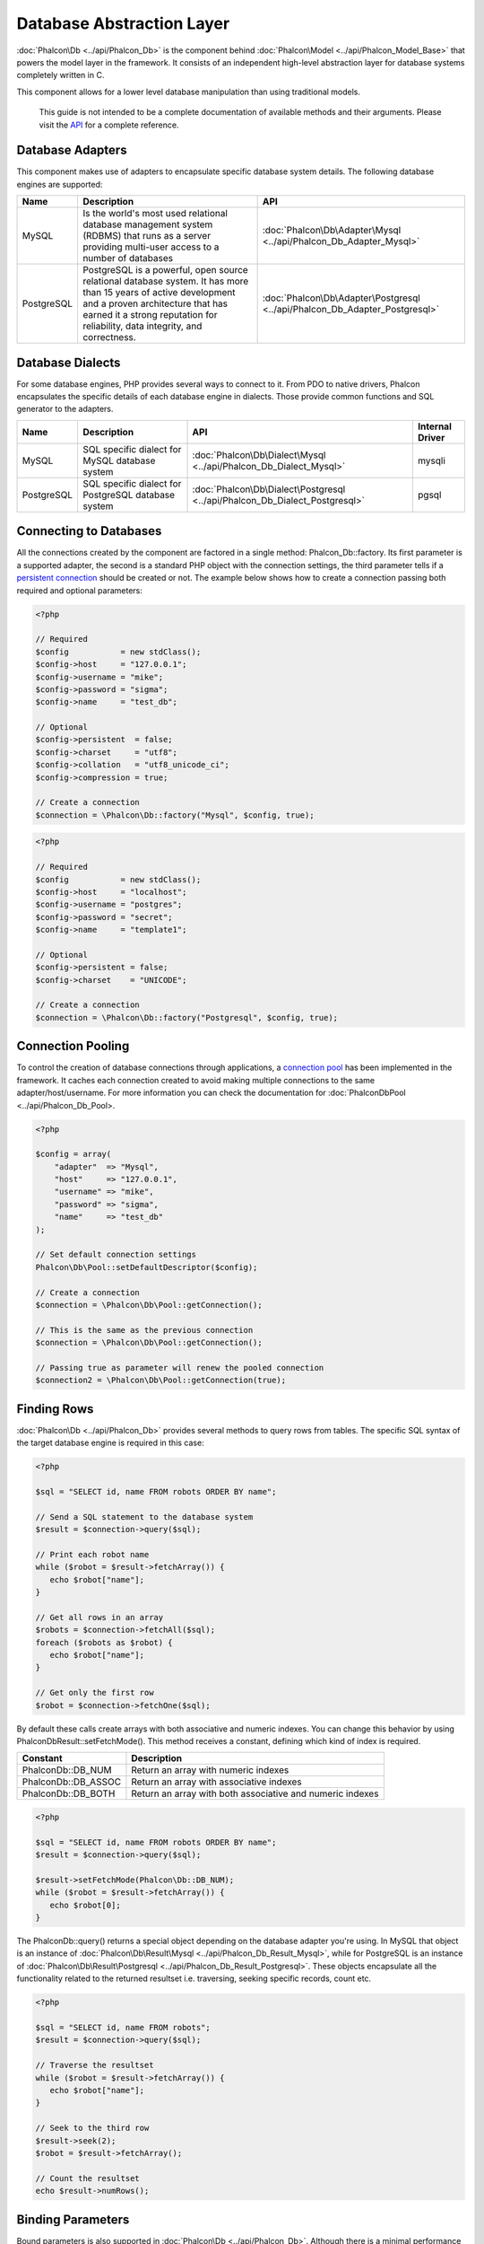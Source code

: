 Database Abstraction Layer
==========================
:doc:`Phalcon\Db <../api/Phalcon_Db>` is the component behind :doc:`Phalcon\Model <../api/Phalcon_Model_Base>` that powers the model layer in the framework. It consists of an independent high-level abstraction layer for database systems completely written in C.

This component allows for a lower level database manipulation than using traditional models. 

.. highlights::
    This guide is not intended to be a complete documentation of available methods and their arguments. Please visit the API_ for a complete reference.

Database Adapters
-----------------
This component makes use of adapters to encapsulate specific database system details. The following database engines are supported: 

+------------+--------------------------------------------------------------------------------------------------------------------------------------------------------------------------------------------------------------------------------------+-----------------------------------------------------------------------------+
| Name       | Description                                                                                                                                                                                                                          | API                                                                         | 
+============+======================================================================================================================================================================================================================================+=============================================================================+
| MySQL      | Is the world's most used relational database management system (RDBMS) that runs as a server providing multi-user access to a number of databases                                                                                    | :doc:`Phalcon\Db\Adapter\Mysql <../api/Phalcon_Db_Adapter_Mysql>`           |
+------------+--------------------------------------------------------------------------------------------------------------------------------------------------------------------------------------------------------------------------------------+-----------------------------------------------------------------------------+
| PostgreSQL | PostgreSQL is a powerful, open source relational database system. It has more than 15 years of active development and a proven architecture that has earned it a strong reputation for reliability, data integrity, and correctness. | :doc:`Phalcon\Db\Adapter\Postgresql <../api/Phalcon_Db_Adapter_Postgresql>` |
+------------+--------------------------------------------------------------------------------------------------------------------------------------------------------------------------------------------------------------------------------------+-----------------------------------------------------------------------------+

Database Dialects
-----------------
For some database engines, PHP provides several ways to connect to it. From PDO to native drivers, Phalcon encapsulates the specific details of each database engine in dialects. Those provide common functions and SQL generator to the adapters. 

+------------+-----------------------------------------------------+-----------------------------------------------------------------------------+-----------------+
| Name       | Description                                         | API                                                                         | Internal Driver | 
+============+=====================================================+=============================================================================+=================+
| MySQL      | SQL specific dialect for MySQL database system      | :doc:`Phalcon\Db\Dialect\Mysql <../api/Phalcon_Db_Dialect_Mysql>`           | mysqli          |
+------------+-----------------------------------------------------+-----------------------------------------------------------------------------+-----------------+
| PostgreSQL | SQL specific dialect for PostgreSQL database system | :doc:`Phalcon\Db\Dialect\Postgresql <../api/Phalcon_Db_Dialect_Postgresql>` | pgsql           |
+------------+-----------------------------------------------------+-----------------------------------------------------------------------------+-----------------+

Connecting to Databases
-----------------------
All the connections created by the component are factored in a single method: Phalcon_Db::factory. Its first parameter is a supported adapter, the second is a standard PHP object with the connection settings, the third parameter tells if a `persistent connection`_ should be created or not. The example below shows how to create a connection passing both required and optional parameters: 

.. code-block:: php

    <?php
    
    // Required
    $config           = new stdClass();
    $config->host     = "127.0.0.1";
    $config->username = "mike";
    $config->password = "sigma";
    $config->name     = "test_db";
    
    // Optional
    $config->persistent  = false;
    $config->charset     = "utf8";
    $config->collation   = "utf8_unicode_ci";
    $config->compression = true;
    
    // Create a connection
    $connection = \Phalcon\Db::factory("Mysql", $config, true);

.. code-block:: php

    <?php
    
    // Required
    $config           = new stdClass();
    $config->host     = "localhost";
    $config->username = "postgres";
    $config->password = "secret";
    $config->name     = "template1";
    
    // Optional
    $config->persistent = false;
    $config->charset    = "UNICODE";
    
    // Create a connection
    $connection = \Phalcon\Db::factory("Postgresql", $config, true);

Connection Pooling
------------------
To control the creation of database connections through applications, a `connection pool`_ has been implemented in the framework. It caches each connection created to avoid making multiple connections to the same adapter/host/username. For more information you can check the documentation for :doc:`Phalcon\Db\Pool <../api/Phalcon_Db_Pool>.

.. code-block:: php

    <?php
    
    $config = array(
        "adapter"  => "Mysql",
        "host"     => "127.0.0.1",
        "username" => "mike",
        "password" => "sigma",
        "name"     => "test_db"
    );
    
    // Set default connection settings
    Phalcon\Db\Pool::setDefaultDescriptor($config);
    
    // Create a connection
    $connection = \Phalcon\Db\Pool::getConnection();
    
    // This is the same as the previous connection
    $connection = \Phalcon\Db\Pool::getConnection();
    
    // Passing true as parameter will renew the pooled connection
    $connection2 = \Phalcon\Db\Pool::getConnection(true);

Finding Rows
------------
:doc:`Phalcon\Db <../api/Phalcon_Db>` provides several methods to query rows from tables. The specific SQL syntax of the target database engine is required in this case:

.. code-block:: php

    <?php

    $sql = "SELECT id, name FROM robots ORDER BY name";
    
    // Send a SQL statement to the database system
    $result = $connection->query($sql);
    
    // Print each robot name
    while ($robot = $result->fetchArray()) {
       echo $robot["name"];
    }
    
    // Get all rows in an array
    $robots = $connection->fetchAll($sql);
    foreach ($robots as $robot) {
       echo $robot["name"];
    }
    
    // Get only the first row
    $robot = $connection->fetchOne($sql);

By default these calls create arrays with both associative and numeric indexes. You can change this behavior by using Phalcon\Db\Result::setFetchMode(). This method receives a constant, defining which kind of index is required.

+----------------------+-----------------------------------------------------------+
| Constant             | Description                                               | 
+======================+===========================================================+
| Phalcon\Db::DB_NUM   | Return an array with numeric indexes                      |
+----------------------+-----------------------------------------------------------+
| Phalcon\Db::DB_ASSOC | Return an array with associative indexes                  |
+----------------------+-----------------------------------------------------------+
| Phalcon\Db::DB_BOTH  | Return an array with both associative and numeric indexes |
+----------------------+-----------------------------------------------------------+

.. code-block:: php

    <?php

    $sql = "SELECT id, name FROM robots ORDER BY name";
    $result = $connection->query($sql);
    
    $result->setFetchMode(Phalcon\Db::DB_NUM);
    while ($robot = $result->fetchArray()) {
       echo $robot[0];
    }

The Phalcon\Db::query() returns a special object depending on the database adapter you're using. In MySQL that object is an instance of :doc:`Phalcon\Db\Result\Mysql <../api/Phalcon_Db_Result_Mysql>`, while for PostgreSQL is an instance of :doc:`Phalcon\Db\Result\Postgresql <../api/Phalcon_Db_Result_Postgresql>`. These objects encapsulate all the functionality related to the returned resultset i.e. traversing, seeking specific records, count etc.

.. code-block:: php

    <?php

    $sql = "SELECT id, name FROM robots";
    $result = $connection->query($sql);
    
    // Traverse the resultset
    while ($robot = $result->fetchArray()) {
       echo $robot["name"];
    }
    
    // Seek to the third row
    $result->seek(2);
    $robot = $result->fetchArray();
    
    // Count the resultset
    echo $result->numRows();


Binding Parameters
------------------
Bound parameters is also supported in :doc:`Phalcon\Db <../api/Phalcon_Db>`. Although there is a minimal performance impact by using bound parameters, you are encouraged to use this methodology so as to eliminate the possibility of your code being subject to SQL injection attacks. Both string and integer placeholders are supported. Binding parameters can simply be achieved as follows:

.. code-block:: php

    <?php
    
    // Binding with numeric placeholders
    $sql    = "SELECT * FROM robots WHERE name = ?1 ORDER BY name";
    $sql    = $connection->bindParams($sql, array(1 => "Wall-E"));
    $result = $connection->query($sql);
    
    // Binding with named placeholders
    $sql     = "INSERT INTO `robots`(name`, year) VALUES (:name:, :year:)";
    $sql     = $connection->bindParams($sql, array("name" => "Astro Boy", "year" => 1952));
    $success = $connection->query($sql);

When using numeric placeholders, you will need to define them as integers i.e. 1 or 2. In this case "1" or "2" are considered strings and not numbers, so the placeholder could not be successfully replaced. With the MySQL adapter strings are automatically escaped using mysqli_real_escape_string_. This function takes into account the connection charset, so its recommended to define the correct charset in the connection parameters or in the MySQL server configuration, as a wrong charset will produce undesired effects when storing or retrieving data. 

Inserting/Updating/Deleting Rows
--------------------------------
To insert, update or delete rows, you can use raw SQL or use the preset functions provided by the class: 

.. code-block:: php

    <?php
    
    // Inserting data with a raw SQL statement
    $sql     = "INSERT INTO `robots`(`name`, `year`) VALUES ('Astro Boy', 1952)";
    $success = $connection->query($sql);
    
    // Generating dynamically the necessary SQL
    $success = $connection->insert(
       "robots",
       array("Astro Boy", 1952),
       array("name", "year")
    );
    
    // Updating data with a raw SQL statement
    $sql     = "UPDATE `robots` SET `name` = 'Astro boy' WHERE `id` = 101";
    $success = $connection->query($sql);
    
    // Generating dynamically the necessary SQL
    $success = $connection->update(
       "robots",
       array("name")
       array("New Astro Boy"),
       "id = 101"
    );
    
    // Deleting data with a raw SQL statement
    $sql     = "DELETE `robots` WHERE `id` = 101";
    $success = $connection->query($sql);
    
    // Generating dynamically the necessary SQL
    $success = $connection->delete("robots", "id = 101");


Profiling SQL Statements
------------------------
:doc:`Phalcon\Db <../api/Phalcon_Db>` includes a profiling component called :doc:`Phalcon\Db\Profiler <../api/Phalcon_Db_Profiler>`, that is used to analyze the performance of database operations so as to diagnose performance problems and discover bottlenecks.

Database profiling is really easy With :doc:`Phalcon\Db\Profiler <../api/Phalcon_Db_Profiler>`:

.. code-block:: php

    <?php
    
    $profiler = new \Phalcon\Db\Profiler();
    
    // Set the connection profiler
    $connection->setProfiler($profiler);
    
    $sql = "SELECT buyer_name, quantity, product_name "
         . "FROM buyers "
         . "LEFT JOIN products ON buyers.pid = products.id";
    
    // Execute a SQL statement
    $connection->query($sql);
    
    // Get the last profile in the profiler
    $profile = $profiler->getLastProfile();
    
    echo "SQL Statement: ", $profile->getSQLStatement(), "\n";
    echo "Start Time: ", $profile->getInitialTime(), "\n";
    echo "Final Time: ", $profile->getFinalTime(), "\n";
    echo "Total Elapsed Time: ", $profile->getTotalElapsedSeconds(), "\n";

You can also create your own profile class based on :doc:`Phalcon\Db\Profiler <../api/Phalcon_Db_Profiler>` to record real time statistics of the statements sent to the database system:

.. code-block:: php

    <?php

    use \Phalcon\Db\Profiler as Profiler;
    use \Phalcon\Db\Profiler\Item as Item;

    class DbProfiler extends Profiler
    {
    
        /**
        * Executed before the SQL statement is sent to the db server
        */
        public function beforeStartProfile(Item $profile)
        {
            echo $profile->getSQLStatement();
        }

        /**
        * Executed after the SQL statement is sent to the db server
        */
        public function afterEndProfile(Item $profile)
        {
            echo $profile->getTotalElapsedSeconds();
        }

    }


Logging SQL Statements
----------------------
Using high-level abstraction components such as :doc:`Phalcon\Db <../api/Phalcon_Db>` to access a database, it is difficult to understand which statements are sent to the database system. :doc:`Phalcon\Logger <../api/Phalcon_Logger>` interacts with :doc:`Phalcon\Db <../api/Phalcon_Db>`, providing logging capabilities on the database abstraction layer.

.. code-block:: php

    <?php
    
    $logger = new \Phalcon\Logger("File", "app/logs/db.log");
    
    $connection->setLogger($logger);
    
    $connection->insert(
        "products",
        array("Hot pepper", 3.50),
        array("name", "price")
    );

As above, the file *app/logs/db.log* will contain something like this:

.. code-block:: php

    [Sun, 29 Apr 12 22:35:26 -0500][DEBUG][Resource Id #77] INSERT INTO products (name, price) VALUES ('Hot pepper', 3.50)


Implementing your own Logger
^^^^^^^^^^^^^^^^^^^^^^^^^^^^
You can implement your own logger class for database queries, by creating a class that implements a single method called "log". The method needs to accept a string as the first argument. You can then pass your logging object to Phalcon\Db::setLogger(), and from then on any SQL statement executed will call that method to log the results.

Describing Tables and Databases
-------------------------------
:doc:`Phalcon\Db <../api/Phalcon_Db>` also provides methods to retrieve detailed information about tables and databases.

.. code-block:: php

    <?php
    
    // Get tables on the test_db database
    $tables = $connection->listTables("test_db");
    
    // Is there a table robots in the database?
    $exists = $connection->tableExists("robots");
    
    // Get name, data types and special features of robots fields
    $fields = $connection->describeTable("robots");
    foreach ($fields as $field) {
       echo "Column Type: ", $field["Type"];
    }
    
    // Get indexes on the robots table
    $indexes = $connection->describeIndexes("robots");
    foreach ($indexes as $index) {
      print_r($index->getColumns());
    }
    
    // Get foreign keys on the robots table
    $references = $connection->describeReferences("robots");
    foreach ($references as $reference) {
      // Print referenced columns
      print_r($reference->getReferencedColumns());
    }

A table description is very similar to the MySQL describe command, it contains the following information:

+-------+----------------------------------------------------+
| Index | Description                                        | 
+=======+====================================================+
| Field | Field's name                                       | 
+-------+----------------------------------------------------+
| Type  | Column Type                                        | 
+-------+----------------------------------------------------+
| Key   | Is the column part of the primary key or an index? | 
+-------+----------------------------------------------------+
| Null  | Does the column allow null values?                 | 
+-------+----------------------------------------------------+


Creating/Altering/Dropping Tables
---------------------------------
Different database systems (MySQL, Postgresql etc.) offer the ability to create, alter or drop tables with the use of commands such as CREATE, ALTER or DROP. The SQL syntax differs based on which database system is used. :doc:`Phalcon\Db <../api/Phalcon_Db>` offers a unified interface to alter tables, without the need to differentiate the SQL syntax based on the target storage system.

Creating Tables
^^^^^^^^^^^^^^^

The following example shows how to create a table:

.. code-block:: php

    <?php
    
    use \Phalcon\Db\Column as Column;
    
    $connection->createTable(
        "robots", 
        null, 
        array(
           "columns" => array(
                new Column(
                    "id", 
                    array(
                        "type"          => Column::TYPE_INTEGER,
                        "size"          => 10,
                        "notNull"       => true,
                        "autoIncrement" => true,
                    )
                ),
                new Column(
                    "name", 
                    array(
                        "type"    => Column::TYPE_VARCHAR,
                        "size"    => 70,
                        "notNull" => true,
                    )
                ),
                new Column(
                    "year", 
                    array(
                        "type"    => Column::TYPE_INTEGER,
                        "size"    => 11,
                        "notNull" => true,
                    )
                )
            )
        )
    );

Phalcon\Db::createTable() accepts an associative array describing the table. Columns are defined with the class :doc:`Phalcon\Db\Column <../api/Phalcon_Db_Column>`. The table below shows the options available to define a column:

+-----------------+--------------------------------------------------------------------------------------------------------------------------------------------+----------+
| Option          | Description                                                                                                                                | Optional | 
+=================+============================================================================================================================================+==========+
| "type"          | Column type. Must be a Phalcon\Db\Column constant (see below for a list)                                                                   | No       |
+-----------------+--------------------------------------------------------------------------------------------------------------------------------------------+----------+
| "size"          | Some type of columns like VARCHAR or INTEGER may have a specific size                                                                      | Yes      | 
+-----------------+--------------------------------------------------------------------------------------------------------------------------------------------+----------+
| "scale"         | DECIMAL or NUMBER columns may be have a scale to specify how many decimals should be stored                                                | Yes      | 
+-----------------+--------------------------------------------------------------------------------------------------------------------------------------------+----------+
| "unsigned"      | INTEGER columns may be signed or unsigned. This option does not apply to other types of columns                                            | Yes      | 
+-----------------+--------------------------------------------------------------------------------------------------------------------------------------------+----------+
| "notNull"       | Column can store null values?                                                                                                              | Yes      | 
+-----------------+--------------------------------------------------------------------------------------------------------------------------------------------+----------+
| "autoIncrement" | With this attribute column will filled automatically with an auto-increment integer. Only one column in the table can have this attribute. | Yes      | 
+-----------------+--------------------------------------------------------------------------------------------------------------------------------------------+----------+
| "first"         | Column must be placed at first position in the column order                                                                                | Yes      | 
+-----------------+--------------------------------------------------------------------------------------------------------------------------------------------+----------+
| "after"         | Column must be placed after indicated column                                                                                               | Yes      | 
+-----------------+--------------------------------------------------------------------------------------------------------------------------------------------+----------+

Phalcon\Db supports the following database column types:

* Phalcon\Db\Column::TYPE_INTEGER
* Phalcon\Db\Column::TYPE_DATE
* Phalcon\Db\Column::TYPE_VARCHAR
* Phalcon\Db\Column::TYPE_DECIMAL
* Phalcon\Db\Column::TYPE_DATETIME
* Phalcon\Db\Column::TYPE_CHAR
* Phalcon\Db\Column::TYPE_TEXT

The associative array passed in Phalcon\Db::createTable() can have the possible keys:

+--------------+----------------------------------------------------------------------------------------------------------------------------------------+----------+
| Index        | Description                                                                                                                            | Optional | 
+==============+========================================================================================================================================+==========+
| "columns"    | An array with a set of table columns defined with :doc:`Phalcon\Db\Column <../api/Phalcon_Db_Column>`                                  | No       |
+--------------+----------------------------------------------------------------------------------------------------------------------------------------+----------+
| "indexes"    | An array with a set of table indexes defined with :doc:`Phalcon\Db\Index <../api/Phalcon_Db_Index>`                                    | Yes      |
+--------------+----------------------------------------------------------------------------------------------------------------------------------------+----------+
| "references" | An array with a set of table references (foreign keys) defined with :doc:`Phalcon\Db\Reference <../api/Phalcon_Db_Reference>`          | Yes      |
+--------------+----------------------------------------------------------------------------------------------------------------------------------------+----------+
| "options"    | An array with a set of table creation options. These options often relate to the database system in which the migration was generated. | Yes      | 
+--------------+----------------------------------------------------------------------------------------------------------------------------------------+----------+


Altering Tables
^^^^^^^^^^^^^^^
As your application grows, you might need to alter your database, as part of a refactoring or adding new features. Not all database systems allow to modify existing columns or add columns between two existing ones. :doc:`Phalcon\Db <../api/Phalcon_Db>` is limited by these constraints.

.. code-block:: php

    <?php
    
    use \Phalcon\Db\Column as Column;
    
    // Adding a new column
    $connection->addColumn(
        "robots", 
        null, 
        new Column(
            "robot_type", 
            array(
                "type"    => Column::TYPE_VARCHAR,
                "size"    => 32,
                "notNull" => true,
                "after"   => "name",
            )
        )
    );
    
    // Modifying an existing column
    $connection->modifyColumn(
        "robots", 
        null, 
        new Column(
            "name", 
            array(
                "type" => Column::TYPE_VARCHAR,
                "size" => 40,
                "notNull" => true,
            )
        )
    );
    
    // Deleting the column "name"
    $connection->deleteColumn("robots", null, "name");


Dropping Tables
^^^^^^^^^^^^^^^

Examples on dropping tables:

.. code-block:: php

    <?php
    
    // Drop table robot from active database
    $connection->dropTable("robots");
    
    //Drop table robot from database "machines"
    $connection->dropTable("robots", "machines");

.. _API: ../api/index
.. _mysqli_real_escape_string: http://php.net/manual/en/mysqli.real-escape-string.php
.. _persistent connection: http://php.net/manual/en/features.persistent-connections.php
.. _connection pool: http://en.wikipedia.org/wiki/Connection_pool

